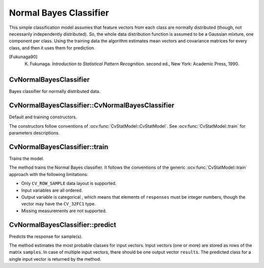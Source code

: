 .. _Bayes Classifier:

Normal Bayes Classifier
=======================

.. highlight:: cpp

This simple classification model assumes that feature vectors from each class are normally distributed (though, not necessarily independently distributed). So, the whole data distribution function is assumed to be a Gaussian mixture, one component per  class. Using the training data the algorithm estimates mean vectors and covariance matrices for every class, and then it uses them for prediction.

.. [Fukunaga90] K. Fukunaga. *Introduction to Statistical Pattern Recognition*. second ed., New York: Academic Press, 1990.

CvNormalBayesClassifier
-----------------------
.. ocv:class:: CvNormalBayesClassifier

Bayes classifier for normally distributed data.

CvNormalBayesClassifier::CvNormalBayesClassifier
------------------------------------------------
Default and training constructors.

.. ocv:function:: CvNormalBayesClassifier::CvNormalBayesClassifier()

.. ocv:function:: CvNormalBayesClassifier::CvNormalBayesClassifier( const Mat& trainData, const Mat& responses, const Mat& varIdx=Mat(), const Mat& sampleIdx=Mat() )

.. ocv:function::CvNormalBayesClassifier::CvNormalBayesClassifier( const CvMat* trainData, const CvMat* responses, const CvMat* varIdx=0, const CvMat* sampleIdx=0 )

.. ocv:pyfunction:: cv2.NormalBayesClassifier(trainData, responses[, varIdx[, sampleIdx]]) -> <NormalBayesClassifier object>

The constructors follow conventions of :ocv:func:`CvStatModel::CvStatModel`. See :ocv:func:`CvStatModel::train` for parameters descriptions.

CvNormalBayesClassifier::train
------------------------------
Trains the model.

.. ocv:function:: bool CvNormalBayesClassifier::train( const Mat& trainData, const Mat& responses, const Mat& varIdx = Mat(), const Mat& sampleIdx=Mat(), bool update=false )

.. ocv:function::bool CvNormalBayesClassifier::train( const CvMat* trainData, const CvMat* responses, const CvMat* varIdx = 0, const CvMat* sampleIdx=0, bool update=false )

.. ocv:pyfunction:: cv2.NormalBayesClassifier.train(trainData, responses[, varIdx[, sampleIdx[, update]]]) -> retval

    :param update: Identifies whether the model should be trained from scratch (``update=false``) or should be updated using the new training data (``update=true``).

The method trains the Normal Bayes classifier. It follows the conventions of the generic :ocv:func:`CvStatModel::train` approach with the following limitations: 

* Only ``CV_ROW_SAMPLE`` data layout is supported.
* Input variables are all ordered.
* Output variable is categorical , which means that elements of ``responses`` must be integer numbers, though the vector may have the ``CV_32FC1`` type.
* Missing measurements are not supported.

CvNormalBayesClassifier::predict
--------------------------------
Predicts the response for sample(s).

.. ocv:function:: float CvNormalBayesClassifier::predict(  const Mat& samples,  Mat* results=0 ) const

.. ocv:function::float CvNormalBayesClassifier::predict( const CvMat* samples, CvMat* results=0 ) const

.. ocv:pyfunction:: cv2.NormalBayesClassifier.predict(samples) -> retval, results

The method estimates the most probable classes for input vectors. Input vectors (one or more) are stored as rows of the matrix ``samples``. In case of multiple input vectors, there should be one output vector ``results``. The predicted class for a single input vector is returned by the method.

